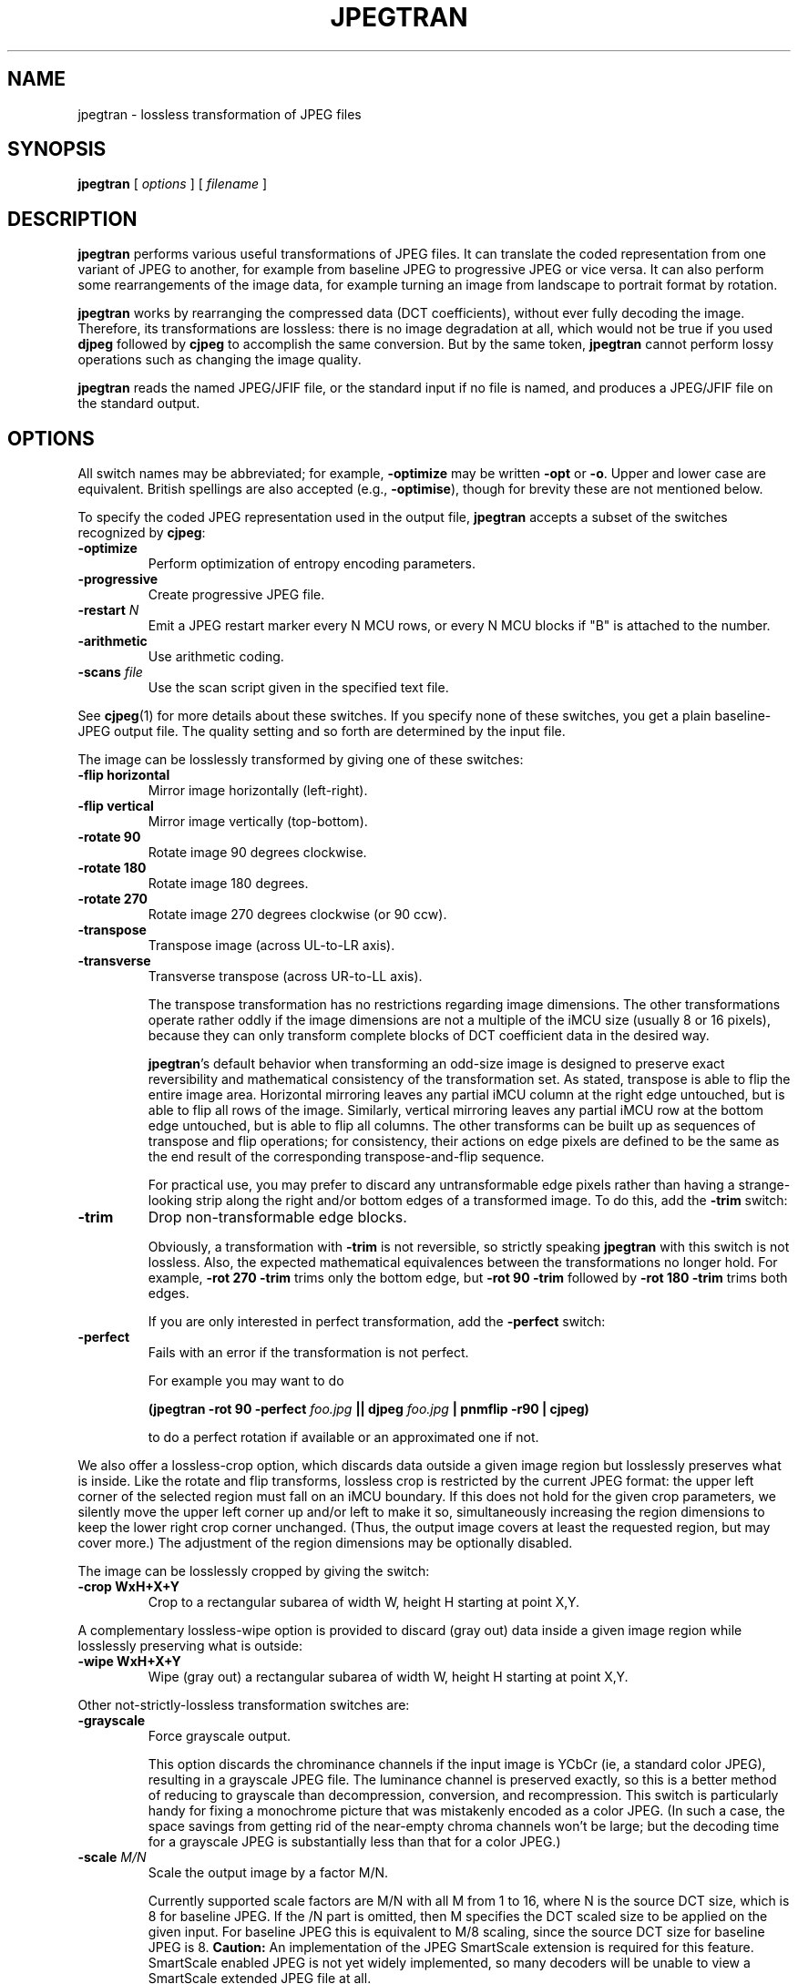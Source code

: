 .TH JPEGTRAN 1 "13 September 2013"
.SH NAME
jpegtran \- lossless transformation of JPEG files
.SH SYNOPSIS
.B jpegtran
[
.I options
]
[
.I filename
]
.LP
.SH DESCRIPTION
.LP
.B jpegtran
performs various useful transformations of JPEG files.
It can translate the coded representation from one variant of JPEG to another,
for example from baseline JPEG to progressive JPEG or vice versa.  It can also
perform some rearrangements of the image data, for example turning an image
from landscape to portrait format by rotation.
.PP
.B jpegtran
works by rearranging the compressed data (DCT coefficients), without
ever fully decoding the image.  Therefore, its transformations are lossless:
there is no image degradation at all, which would not be true if you used
.B djpeg
followed by
.B cjpeg
to accomplish the same conversion.  But by the same token,
.B jpegtran
cannot perform lossy operations such as changing the image quality.
.PP
.B jpegtran
reads the named JPEG/JFIF file, or the standard input if no file is
named, and produces a JPEG/JFIF file on the standard output.
.SH OPTIONS
All switch names may be abbreviated; for example,
.B \-optimize
may be written
.B \-opt
or
.BR \-o .
Upper and lower case are equivalent.
British spellings are also accepted (e.g.,
.BR \-optimise ),
though for brevity these are not mentioned below.
.PP
To specify the coded JPEG representation used in the output file,
.B jpegtran
accepts a subset of the switches recognized by
.BR cjpeg :
.TP
.B \-optimize
Perform optimization of entropy encoding parameters.
.TP
.B \-progressive
Create progressive JPEG file.
.TP
.BI \-restart " N"
Emit a JPEG restart marker every N MCU rows, or every N MCU blocks if "B" is
attached to the number.
.TP
.B \-arithmetic
Use arithmetic coding.
.TP
.BI \-scans " file"
Use the scan script given in the specified text file.
.PP
See
.BR cjpeg (1)
for more details about these switches.
If you specify none of these switches, you get a plain baseline-JPEG output
file.  The quality setting and so forth are determined by the input file.
.PP
The image can be losslessly transformed by giving one of these switches:
.TP
.B \-flip horizontal
Mirror image horizontally (left-right).
.TP
.B \-flip vertical
Mirror image vertically (top-bottom).
.TP
.B \-rotate 90
Rotate image 90 degrees clockwise.
.TP
.B \-rotate 180
Rotate image 180 degrees.
.TP
.B \-rotate 270
Rotate image 270 degrees clockwise (or 90 ccw).
.TP
.B \-transpose
Transpose image (across UL-to-LR axis).
.TP
.B \-transverse
Transverse transpose (across UR-to-LL axis).
.IP
The transpose transformation has no restrictions regarding image dimensions.
The other transformations operate rather oddly if the image dimensions are not
a multiple of the iMCU size (usually 8 or 16 pixels), because they can only
transform complete blocks of DCT coefficient data in the desired way.
.IP
.BR jpegtran 's
default behavior when transforming an odd-size image is designed
to preserve exact reversibility and mathematical consistency of the
transformation set.  As stated, transpose is able to flip the entire image
area.  Horizontal mirroring leaves any partial iMCU column at the right edge
untouched, but is able to flip all rows of the image.  Similarly, vertical
mirroring leaves any partial iMCU row at the bottom edge untouched, but is
able to flip all columns.  The other transforms can be built up as sequences
of transpose and flip operations; for consistency, their actions on edge
pixels are defined to be the same as the end result of the corresponding
transpose-and-flip sequence.
.IP
For practical use, you may prefer to discard any untransformable edge pixels
rather than having a strange-looking strip along the right and/or bottom edges
of a transformed image.  To do this, add the
.B \-trim
switch:
.TP
.B \-trim
Drop non-transformable edge blocks.
.IP
Obviously, a transformation with
.B \-trim
is not reversible, so strictly speaking
.B jpegtran
with this switch is not lossless.  Also, the expected mathematical
equivalences between the transformations no longer hold.  For example,
.B \-rot 270 -trim
trims only the bottom edge, but
.B \-rot 90 -trim
followed by
.B \-rot 180 -trim
trims both edges.
.IP
If you are only interested in perfect transformation, add the
.B \-perfect
switch:
.TP
.B \-perfect
Fails with an error if the transformation is not perfect.
.IP
For example you may want to do
.IP
.B (jpegtran \-rot 90 -perfect
.I foo.jpg
.B || djpeg
.I foo.jpg
.B | pnmflip \-r90 | cjpeg)
.IP
to do a perfect rotation if available or an approximated one if not.
.PP
We also offer a lossless-crop option, which discards data outside a given
image region but losslessly preserves what is inside.  Like the rotate and
flip transforms, lossless crop is restricted by the current JPEG format: the
upper left corner of the selected region must fall on an iMCU boundary.  If
this does not hold for the given crop parameters, we silently move the upper
left corner up and/or left to make it so, simultaneously increasing the
region dimensions to keep the lower right crop corner unchanged.  (Thus, the
output image covers at least the requested region, but may cover more.)
The adjustment of the region dimensions may be optionally disabled.

The image can be losslessly cropped by giving the switch:
.TP
.B \-crop WxH+X+Y
Crop to a rectangular subarea of width W, height H starting at point X,Y.
.PP
A complementary lossless-wipe option is provided to discard (gray out) data
inside a given image region while losslessly preserving what is outside:
.TP
.B \-wipe WxH+X+Y
Wipe (gray out) a rectangular subarea of width W, height H starting at point
X,Y.
.PP
Other not-strictly-lossless transformation switches are:
.TP
.B \-grayscale
Force grayscale output.
.IP
This option discards the chrominance channels if the input image is YCbCr
(ie, a standard color JPEG), resulting in a grayscale JPEG file.  The
luminance channel is preserved exactly, so this is a better method of reducing
to grayscale than decompression, conversion, and recompression.  This switch
is particularly handy for fixing a monochrome picture that was mistakenly
encoded as a color JPEG.  (In such a case, the space savings from getting rid
of the near-empty chroma channels won't be large; but the decoding time for
a grayscale JPEG is substantially less than that for a color JPEG.)
.TP
.BI \-scale " M/N"
Scale the output image by a factor M/N.
.IP
Currently supported scale factors are M/N with all M from 1 to 16, where N is
the source DCT size, which is 8 for baseline JPEG.  If the /N part is omitted,
then M specifies the DCT scaled size to be applied on the given input.  For
baseline JPEG this is equivalent to M/8 scaling, since the source DCT size
for baseline JPEG is 8.
.B Caution:
An implementation of the JPEG SmartScale extension is required for this
feature.  SmartScale enabled JPEG is not yet widely implemented, so many
decoders will be unable to view a SmartScale extended JPEG file at all.
.PP
.B jpegtran
also recognizes these switches that control what to do with "extra" markers,
such as comment blocks:
.TP
.B \-copy none
Copy no extra markers from source file.  This setting suppresses all
comments and other excess baggage present in the source file.
.TP
.B \-copy comments
Copy only comment markers.  This setting copies comments from the source file,
but discards any other inessential (for image display) data.
.TP
.B \-copy all
Copy all extra markers.  This setting preserves miscellaneous markers
found in the source file, such as JFIF thumbnails, Exif data, and Photoshop
settings.  In some files these extra markers can be sizable.
.IP
The default behavior is
.BR "\-copy comments" .
(Note: in IJG releases v6 and v6a,
.B jpegtran
always did the equivalent of
.BR "\-copy none" .)
.PP
Additional switches recognized by jpegtran are:
.TP
.BI \-maxmemory " N"
Set limit for amount of memory to use in processing large images.  Value is
in thousands of bytes, or millions of bytes if "M" is attached to the
number.  For example,
.B \-max 4m
selects 4000000 bytes.  If more space is needed, temporary files will be used.
.TP
.BI \-outfile " name"
Send output image to the named file, not to standard output.
.TP
.B \-verbose
Enable debug printout.  More
.BR \-v 's
give more output.  Also, version information is printed at startup.
.TP
.B \-debug
Same as
.BR \-verbose .
.SH EXAMPLES
.LP
This example converts a baseline JPEG file to progressive form:
.IP
.B jpegtran \-progressive
.I foo.jpg
.B >
.I fooprog.jpg
.PP
This example rotates an image 90 degrees clockwise, discarding any
unrotatable edge pixels:
.IP
.B jpegtran \-rot 90 -trim
.I foo.jpg
.B >
.I foo90.jpg
.SH ENVIRONMENT
.TP
.B JPEGMEM
If this environment variable is set, its value is the default memory limit.
The value is specified as described for the
.B \-maxmemory
switch.
.B JPEGMEM
overrides the default value specified when the program was compiled, and
itself is overridden by an explicit
.BR \-maxmemory .
.SH SEE ALSO
.BR cjpeg (1),
.BR djpeg (1),
.BR rdjpgcom (1),
.BR wrjpgcom (1)
.br
Wallace, Gregory K.  "The JPEG Still Picture Compression Standard",
Communications of the ACM, April 1991 (vol. 34, no. 4), pp. 30-44.
.SH AUTHOR
Independent JPEG Group
.SH BUGS
The transform options can't transform odd-size images perfectly.  Use
.B \-trim
or
.B \-perfect
if you don't like the results.
.PP
The entire image is read into memory and then written out again, even in
cases where this isn't really necessary.  Expect swapping on large images,
especially when using the more complex transform options.
